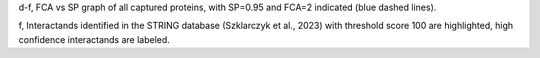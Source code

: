 d-f, FCA vs SP  graph of all captured proteins, 
with SP=0.95 and FCA=2 indicated (blue dashed lines). 

f, Interactands identified in the STRING database 
(Szklarczyk et al., 2023) with threshold score 100 are 
highlighted, high confidence interactands are labeled.  

 
